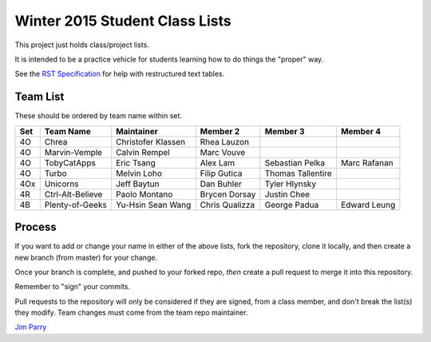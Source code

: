 ###############################
Winter 2015 Student Class Lists
###############################

This project just holds class/project lists.

It is intended to be a practice vehicle for students learning how to do
things the "proper" way.

See the `RST Specification
<http://docutils.sourceforge.net/docs/ref/rst/restructuredtext.html#simple-tables>`_
for help with restructured text tables.

*********
Team List
*********

These should be ordered by team name within set.


===  ================  ==================   ==============    =================  ============
Set  Team Name         Maintainer           Member 2          Member 3           Member 4
===  ================  ==================   ==============    =================  ============
4O   Chrea             Christofer Klassen   Rhea Lauzon
4O   Marvin-Vemple     Calvin Rempel        Marc Vouve
4O   TobyCatApps       Eric Tsang           Alex Lam          Sebastian Pelka    Marc Rafanan
4O   Turbo             Melvin Loho          Filip Gutica      Thomas Tallentire
4Ox  Unicorns          Jeff Baytun          Dan Buhler        Tyler Hlynsky
4R   Ctrl-Alt-Believe  Paolo Montano        Brycen Dorsay     Justin Chee
4B   Plenty-of-Geeks   Yu-Hsin Sean Wang    Chris Qualizza    George Padua       Edward Leung
===  ================  ==================   ==============    =================  ============

*******
Process
*******

If you want to add or change your name in either of the above lists,
fork the repository, clone it
locally, and then create a new branch (from master) for your change.

Once your branch is complete, and pushed to your forked repo,
*then* create a pull request to merge it into this repository.

Remember to "sign" your commits.

Pull requests to the repository will only be considered if they are signed,
from a class member, and don't break the list(s) they modify.
Team changes must come from the team repo maintainer.


`Jim Parry <jim_parry@bcit.ca>`_
